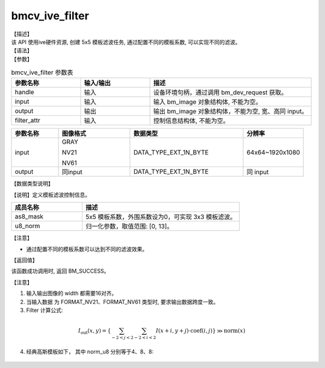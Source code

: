 bmcv_ive_filter
------------------------------

| 【描述】

| 该 API 使用ive硬件资源, 创建 5x5 模板滤波任务, 通过配置不同的模板系数, 可以实现不同的滤波。

| 【语法】

.. code-block:: c++
    :linenos:
    :lineno-start: 1
    :force:

    bm_status_t bmcv_ive_filter(
        bm_handle_t            handle,
        bm_image               input,
        bm_image               output,
        bmcv_ive_filter_ctrl   filter_attr);

| 【参数】

.. list-table:: bmcv_ive_filter 参数表
    :widths: 15 15 35

    * - **参数名称**
      - **输入/输出**
      - **描述**
    * - handle
      - 输入
      - 设备环境句柄，通过调用 bm_dev_request 获取。
    * - input
      - 输入
      - 输入 bm_image 对象结构体, 不能为空。
    * - output
      - 输出
      - 输出 bm_image 对象结构体，不能为空, 宽、高同 input。
    * - filter_attr
      - 输入
      - 控制信息结构体, 不能为空。

.. list-table::
    :widths: 25 38 60 32

    * - **参数名称**
      - **图像格式**
      - **数据类型**
      - **分辨率**
    * - input
      - GRAY

        NV21

        NV61
      - DATA_TYPE_EXT_1N_BYTE
      - 64x64~1920x1080
    * - output
      - 同input
      - DATA_TYPE_EXT_1N_BYTE
      - 同 input

| 【数据类型说明】

【说明】定义模板滤波控制信息。

.. code-block:: c++
    :linenos:
    :lineno-start: 1
    :force:

    typedef struct bmcv_ive_filter_ctrl_s{
        signed char as8_mask[25];
        unsigned char u8_norm;
    } bmcv_ive_filter_ctrl;

.. list-table::
    :widths: 45 100

    * - **成员名称**
      - **描述**
    * - as8_mask
      - 5x5 模板系数，外围系数设为0，可实现 3x3 模板滤波。
    * - u8_norm
      - 归一化参数，取值范围: [0, 13]。

【注意】

* 通过配置不同的模板系数可以达到不同的滤波效果。

| 【返回值】

该函数成功调用时, 返回 BM_SUCCESS。

【注意】

1. 输入输出图像的 width 都需要16对齐。

2. 当输入数据 为 FORMAT_NV21、FORMAT_NV61 类型时, 要求输出数据跨度一致。

3. Filter 计算公式:

  .. math::

    I_{\text{out}}(x, y) = \left\{ \sum_{-2 < j < 2} \sum_{-2 < i < 2} I(x+i, y+j) \cdot \text{coef}(i, j) \right\} \gg \text{norm}(x)

4. 经典高斯模板如下， 其中 norm_u8 分别等于4、8、8:

  .. raw:: latex

   \begin{align*}
   \hspace{2em} % 控制间隔
   \begin{bmatrix}
      0 & 0 & 0 & 0 & 0 \\
      0 & 1 & 2 & 1 & 0 \\
      0 & 2 & 4 & 2 & 0 \\
      0 & 1 & 2 & 1 & 0 \\
      0 & 0 & 0 & 0 & 0 \\
   \end{bmatrix}
   \hspace{5em} % 控制间隔
   \begin{bmatrix}
      1 & 2 & 3 & 2 & 1 \\
      2 & 5 & 6 & 5 & 2 \\
      3 & 6 & 8 & 6 & 3 \\
      2 & 5 & 6 & 5 & 2 \\
      1 & 2 & 3 & 2 & 1 \\
   \end{bmatrix}
   \times 3
   \hspace{3.5em} % 控制间隔
   \begin{bmatrix}
      1 & 4 & 7 & 4 & 1 \\
      4 & 16 & 26 & 16 & 4 \\
      7 & 26 & 41 & 26 & 7 \\
      4 & 16 & 26 & 16 & 4 \\
      1 & 4 & 7 & 4 & 1 \\
   \end{bmatrix}
   \end{align*}